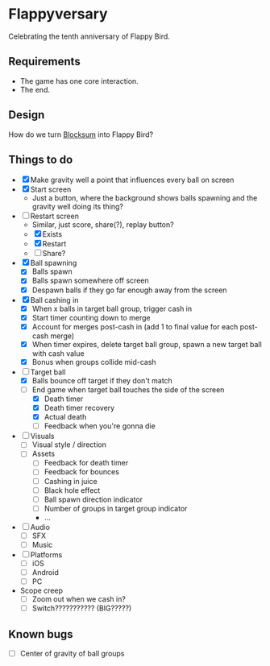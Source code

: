 * Flappyversary
Celebrating the tenth anniversary of Flappy Bird.

** Requirements
- The game has one core interaction.
- The end.

** Design
How do we turn [[https://tig.fandom.com/wiki/Blocksum][Blocksum]] into Flappy Bird?

** Things to do
- [X] Make gravity well a point that influences every ball on screen
- [X] Start screen
  - Just a button, where the background shows balls spawning and the gravity well doing its thing?
- [-] Restart screen
  - Similar, just score, share(?), replay button?
  - [X] Exists
  - [X] Restart
  - [ ] Share?
- [X] Ball spawning
  - [X] Balls spawn
  - [X] Balls spawn somewhere off screen
  - [X] Despawn balls if they go far enough away from the screen
- [X] Ball cashing in
  - [X] When x balls in target ball group, trigger cash in
  - [X] Start timer counting down to merge
  - [X] Account for merges post-cash in (add 1 to final value for each post-cash merge)
  - [X] When timer expires, delete target ball group, spawn a new target ball with cash value
  - [X] Bonus when groups collide mid-cash
- [-] Target ball
  - [X] Balls bounce off target if they don't match
  - [-] End game when target ball touches the side of the screen
    - [X] Death timer
    - [X] Death timer recovery
    - [X] Actual death
    - [ ] Feedback when you're gonna die
- [ ] Visuals
  - [ ] Visual style / direction
  - [ ] Assets
    - [ ] Feedback for death timer
    - [ ] Feedback for bounces
    - [ ] Cashing in juice
    - [ ] Black hole effect
    - [ ] Ball spawn direction indicator
    - [ ] Number of groups in target group indicator
    - ...
- [ ] Audio
  - [ ] SFX
  - [ ] Music
- [ ] Platforms
  - [ ] iOS
  - [ ] Android
  - [ ] PC
- Scope creep
  - [ ] Zoom out when we cash in?
  - [ ] Switch??????????? (BIG?????)

** Known bugs
- [ ] Center of gravity of ball groups
